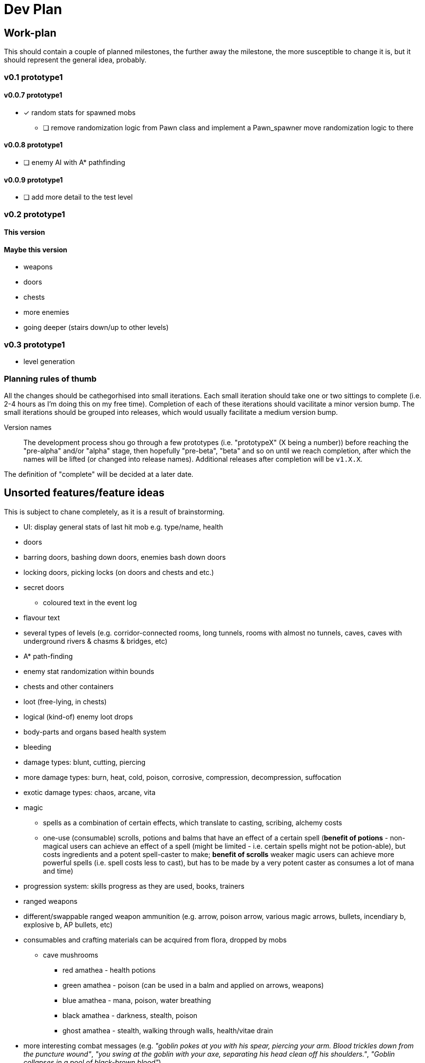 = Dev Plan

== Work-plan
This should contain a couple of planned milestones, the further away the
milestone, the more susceptible to change it is, but it should represent the
general idea, probably.

=== v0.1 prototype1

==== v0.0.7 prototype1
* [x] random stats for spawned mobs
** [ ] remove randomization logic from Pawn class and implement a Pawn_spawner
   move randomization logic to there

==== v0.0.8 prototype1
* [ ] enemy AI with A* pathfinding

==== v0.0.9 prototype1
* [ ] add more detail to the test level

=== v0.2 prototype1

==== This version

==== Maybe this version
* weapons
* doors
* chests
* more enemies
* going deeper (stairs down/up to other levels)

=== v0.3 prototype1
* level generation

=== Planning rules of thumb
All the changes should be cathegorhised into small iterations.
Each small iteration should take one or two sittings to complete (i.e. 2-4 hours as I'm doing this on my free time). Completion of each of these iterations should vacilitate a minor version bump.
The small iterations should be grouped into releases, which would usually facilitate a medium version bump.

Version names::
The development process shou go through a few prototypes (i.e. "prototypeX" (X being a number)) before reaching the "pre-alpha" and/or "alpha" stage, then hopefully "pre-beta", "beta" and so on until we reach completion, after which the names will be lifted (or changed into release names). Additional releases after completion will be `v1.X.X`.

The definition of "complete" will be decided at a later date.

== Unsorted features/feature ideas
This is subject to chane completely, as it is a result of brainstorming.

* UI: display general stats of last hit mob e.g. type/name, health
* doors
* barring doors, bashing down doors, enemies bash down doors
* locking doors, picking locks (on doors and chests and etc.)
* secret doors
** coloured text in the event log
* flavour text
* several types of levels (e.g. corridor-connected rooms, long tunnels, rooms with almost no tunnels, caves, caves with underground rivers & chasms & bridges, etc)
* A* path-finding
* enemy stat randomization within bounds
* chests and other containers
* loot (free-lying, in chests)
* logical (kind-of) enemy loot drops
* body-parts and organs based health system
* bleeding
* damage types: blunt, cutting, piercing
* more damage types: burn, heat, cold, poison, corrosive, compression, decompression, suffocation
* exotic damage types: chaos, arcane, vita
* magic
** spells as a combination of certain effects, which translate to casting, scribing, alchemy costs
** one-use (consumable) scrolls, potions and balms that have an effect of a certain spell (*benefit of potions* - non-magical users can achieve an effect of a spell (might be limited - i.e. certain spells might not be potion-able), but costs ingredients and a potent spell-caster to make; *benefit of scrolls* weaker magic users can achieve more powerful spells (i.e. spell costs less to cast), but has to be made by a very potent caster as consumes a lot of mana and time)
* progression system: skills progress as they are used, books, trainers
* ranged weapons
* different/swappable ranged weapon ammunition (e.g. arrow, poison arrow, various magic arrows, bullets, incendiary b, explosive b, AP bullets, etc)
* consumables and crafting materials can be acquired from flora, dropped by mobs
** cave mushrooms
*** red amathea - health potions
*** green amathea - poison (can be used in a balm and applied on arrows, weapons)
*** blue amathea - mana, poison, water breathing
*** black amathea - darkness, stealth, poison
*** ghost amathea - stealth, walking through walls, health/vitae drain
* more interesting combat messages (e.g. _"goblin pokes at you with his spear, piercing your arm. Blood trickles down from the puncture wound"_, _"you swing at the goblin with your axe, separating his head clean off his shoulders."_, _"Goblin collapses in a pool of black-brown blood"_)

== Changelog

=== v0.0.1 prototype1
* [x] wall collisions
* [x] simple enemy

=== v0.0.2 prototype1
* [x] basic (homming) enemy AI
* [x] remove map calls from Pawn class
* [x] gameover screen on player death

=== v0.0.3 prototype1
* [x] a message/event log where flavour text, combat messages and similar things will be stored. 
* [x] a few most recent lines of this log should be visible on the main adventure screen

=== v0.0.4 prototype1
* [x] creature types (2 for now -- human and goblin)
* [x] str-based damage

=== v0.0.5 prototype1
* [x] diceroll for damage calculation and (dice notation-string interpretation)
** [x] str damage dict
** [x] parser

==== v0.0.6 prototype1
* [x] show short stats of target i.e. last attacked mob
